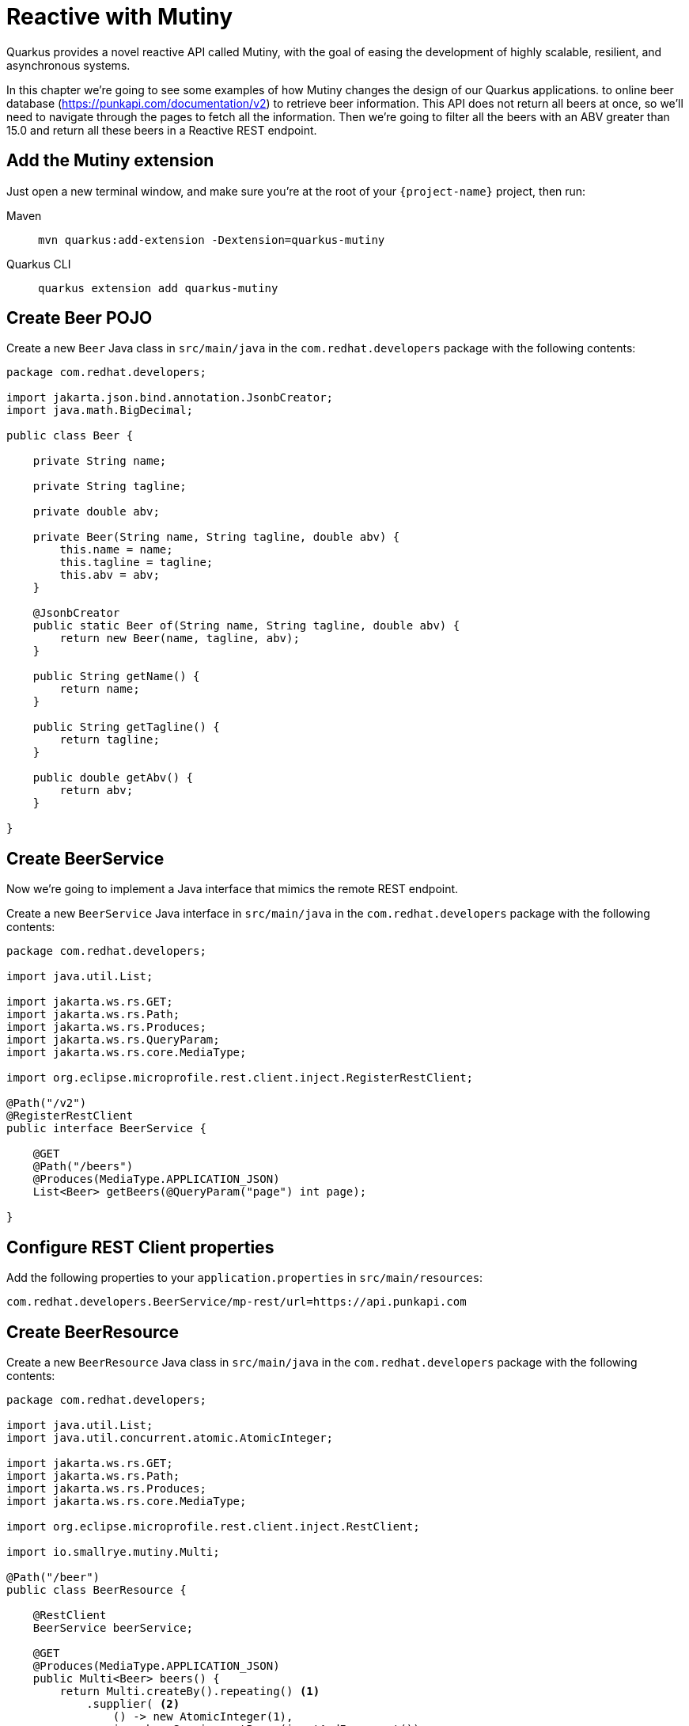 = Reactive with Mutiny

Quarkus provides a novel reactive API called Mutiny, with the goal of easing the development of highly scalable, resilient, and asynchronous systems.

In this chapter we're going to see some examples of how Mutiny changes the design of our Quarkus applications.
to online beer database (https://punkapi.com/documentation/v2) to retrieve beer information. 
This API does not return all beers at once, so we'll need to navigate through the pages to fetch all the information. 
Then we're going to filter all the beers with an ABV greater than 15.0 and return all these beers in a Reactive REST endpoint.

== Add the Mutiny extension

Just open a new terminal window, and make sure you’re at the root of your `{project-name}` project, then run:

[tabs]
====
Maven::
+ 
--
[.console-input]
[source,bash,subs="+macros,+attributes"]
----
mvn quarkus:add-extension -Dextension=quarkus-mutiny
----

--
Quarkus CLI::
+
--
[.console-input]
[source,bash,subs="+macros,+attributes"]
----
quarkus extension add quarkus-mutiny
----
--
====

== Create Beer POJO

Create a new `Beer` Java class in `src/main/java` in the `com.redhat.developers` package with the following contents:

[.console-input]
[source,java]
----
package com.redhat.developers;

import jakarta.json.bind.annotation.JsonbCreator;
import java.math.BigDecimal;

public class Beer {

    private String name;

    private String tagline;

    private double abv;

    private Beer(String name, String tagline, double abv) {
        this.name = name;
        this.tagline = tagline;
        this.abv = abv;
    }

    @JsonbCreator
    public static Beer of(String name, String tagline, double abv) {
        return new Beer(name, tagline, abv);
    }

    public String getName() {
        return name;
    }

    public String getTagline() {
        return tagline;
    }

    public double getAbv() {
        return abv;
    }

}
----

== Create BeerService

Now we're going to implement a Java interface that mimics the remote REST endpoint.

Create a new `BeerService` Java interface in `src/main/java` in the `com.redhat.developers` package with the following contents:

[.console-input]
[source,java]
----
package com.redhat.developers;

import java.util.List;

import jakarta.ws.rs.GET;
import jakarta.ws.rs.Path;
import jakarta.ws.rs.Produces;
import jakarta.ws.rs.QueryParam;
import jakarta.ws.rs.core.MediaType;

import org.eclipse.microprofile.rest.client.inject.RegisterRestClient;

@Path("/v2")
@RegisterRestClient
public interface BeerService {
    
    @GET
    @Path("/beers")
    @Produces(MediaType.APPLICATION_JSON)
    List<Beer> getBeers(@QueryParam("page") int page);

}
----

== Configure REST Client properties

Add the following properties to your `application.properties` in `src/main/resources`:

[.console-input]
[source,properties]
----
com.redhat.developers.BeerService/mp-rest/url=https://api.punkapi.com
----

== Create BeerResource

Create a new `BeerResource` Java class in `src/main/java` in the `com.redhat.developers` package with the following contents:

[.console-input]
[source,java]
----
package com.redhat.developers;

import java.util.List;
import java.util.concurrent.atomic.AtomicInteger;

import jakarta.ws.rs.GET;
import jakarta.ws.rs.Path;
import jakarta.ws.rs.Produces;
import jakarta.ws.rs.core.MediaType;

import org.eclipse.microprofile.rest.client.inject.RestClient;

import io.smallrye.mutiny.Multi;

@Path("/beer")
public class BeerResource {
    
    @RestClient
    BeerService beerService;

    @GET
    @Produces(MediaType.APPLICATION_JSON)
    public Multi<Beer> beers() {
        return Multi.createBy().repeating() <1>
            .supplier( <2>
                () -> new AtomicInteger(1),
                i -> beerService.getBeers(i.getAndIncrement())
            )
            .until(List::isEmpty) <3>
            .onItem().<Beer>disjoint() <4>
            .select().where(b -> b.getAbv() > 15.0); <6>
    }

}
----
<1> Creates a `Multi`.
<2> The supplier will start with `1` and will query the remote endpoint asking for page `i`.
<3> The multi will end when the beer list returned is empty.
<4> We dismember all the returned lists and create a sequence of beers.
<5> And then we filter the `Multi` with beers with `ABV > 15.0`.

== Invoke the endpoint

You can check your new implementation by pointing your browser to http://localhost:8080/beer[window=_blank]

You can also run the following command:

[.console-input]
[source,bash]
----
curl localhost:8080/beer
----
[.console-output]
[source,json]
----
[
  {
    "abv": 55,
    "name": "The End Of History",
    "tagline": "The World's Strongest Beer."
  },
  {
    "abv": 16.5,
    "name": "Anarchist Alchemist",
    "tagline": "Triple Hopped Triple Ipa."
  },
  {
    "abv": 15.2,
    "name": "Lumberjack Stout",
    "tagline": "Blueberry Bacon Stout."
  },
  {
    "abv": 18.3,
    "name": "Bowman's Beard - B-Sides",
    "tagline": "English Barley Wine."
  },
  {
    "abv": 41,
    "name": "Sink The Bismarck!",
    "tagline": "IPA For The Dedicated."
  },
  {
    "abv": 16.2,
    "name": "Tokyo*",
    "tagline": "Intergalactic Stout. Rich. Smoky. Fruity."
  },
  {
    "abv": 18,
    "name": "AB:02",
    "tagline": "Triple Dry Hopped Imperial Red Ale."
  },
  {
    "abv": 17.2,
    "name": "Black Tokyo Horizon (w/Nøgne Ø & Mikkeller)",
    "tagline": "Imperial Stout Collaboration."
  },
  {
    "abv": 16.1,
    "name": "Dog D",
    "tagline": "Anniversary Imperial Stout."
  },
  {
    "abv": 32,
    "name": "Tactical Nuclear Penguin",
    "tagline": "Uber Imperial Stout."
  },
  {
    "abv": 16.1,
    "name": "Dog E",
    "tagline": "Ninth Anniversary Imperial Stout."
  },
  {
    "abv": 17,
    "name": "Dog G",
    "tagline": "11th Anniversary Imperial Stout."
  }
]
----
